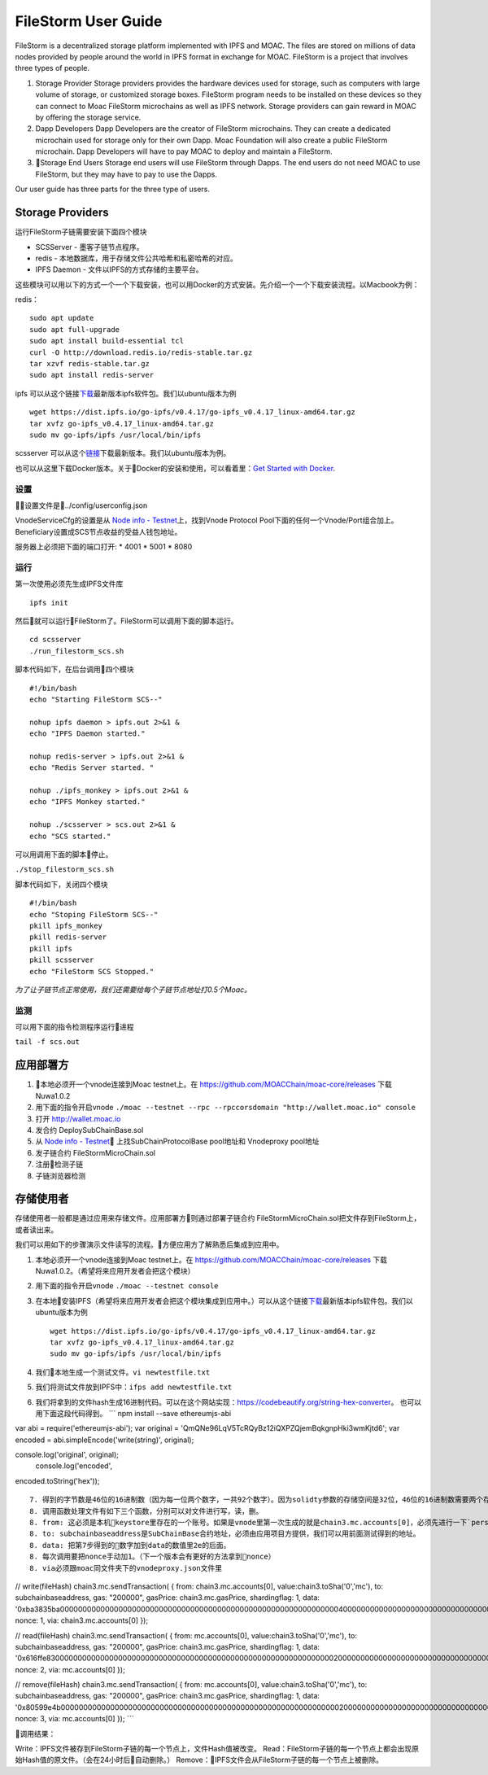 FileStorm User Guide
--------------------

FileStorm is a decentralized storage platform implemented with IPFS and
MOAC. The files are stored on millions of data nodes provided by people
around the world in IPFS format in exchange for MOAC. FileStorm is a
project that involves three types of people.

1. Storage Provider Storage providers provides the hardware devices used
   for storage, such as computers with large volume of storage, or
   customized storage boxes. FileStorm program needs to be installed on
   these devices so they can connect to Moac FileStorm microchains as
   well as IPFS network. Storage providers can gain reward in MOAC by
   offering the storage service.

2. Dapp Developers Dapp Developers are the creator of FileStorm
   microchains. They can create a dedicated microchain used for storage
   only for their own Dapp. Moac Foundation will also create a public
   FileStorm microchain. Dapp Developers will have to pay MOAC to deploy
   and maintain a FileStorm.

3. Storage End Users Storage end users will use FileStorm through
   Dapps. The end users do not need MOAC to use FileStorm, but they may
   have to pay to use the Dapps.

Our user guide has three parts for the three type of users.

Storage Providers
~~~~~~~~~~~~~~~~~

运行FileStorm子链需要安装下面四个模块

-  SCSServer - 墨客子链节点程序。
-  redis - 本地数据库，用于存储文件公共哈希和私密哈希的对应。
-  IPFS Daemon - 文件以IPFS的方式存储的主要平台。

这些模块可以用以下的方式一个一个下载安装，也可以用Docker的方式安装。先介绍一个一个下载安装流程。以Macbook为例：

redis：

::

    sudo apt update
    sudo apt full-upgrade
    sudo apt install build-essential tcl
    curl -O http://download.redis.io/redis-stable.tar.gz
    tar xzvf redis-stable.tar.gz
    sudo apt install redis-server

ipfs
可以从这个链接\ `下载 <https://dist.ipfs.io/#go-ipfs>`__\ 最新版本ipfs软件包。我们以ubuntu版本为例

::

    wget https://dist.ipfs.io/go-ipfs/v0.4.17/go-ipfs_v0.4.17_linux-amd64.tar.gz
    tar xvfz go-ipfs_v0.4.17_linux-amd64.tar.gz
    sudo mv go-ipfs/ipfs /usr/local/bin/ipfs

scsserver
可以从这个\ `链接 <https://github.com/MOACChain/moac-core/releases/tag/v0.9>`__\ 下载最新版本。我们以ubuntu版本为例。

也可以从这里下载Docker版本。关于Docker的安装和使用，可以看着里：\ `Get
Started with Docker <https://docs.docker.com/get-started/>`__.

设置
^^^^

设置文件是../config/userconfig.json

VnodeServiceCfg的设置是从 `Node info -
Testnet <https://nodes101.moac.io/>`__\ 上，找到Vnode Protocol
Pool下面的任何一个Vnode/Port组合加上。
Beneficiary设置成SCS节点收益的受益人钱包地址。

服务器上必须把下面的端口打开: \* 4001 \* 5001 \* 8080

运行
^^^^

第一次使用必须先生成IPFS文件库

::

    ipfs init

然后就可以运行FileStorm了。FileStorm可以调用下面的脚本运行。

::

    cd scsserver
    ./run_filestorm_scs.sh

脚本代码如下，在后台调用四个模块

::

    #!/bin/bash  
    echo "Starting FileStorm SCS--"

    nohup ipfs daemon > ipfs.out 2>&1 &
    echo "IPFS Daemon started."

    nohup redis-server > ipfs.out 2>&1 &
    echo "Redis Server started. "

    nohup ./ipfs_monkey > ipfs.out 2>&1 &
    echo "IPFS Monkey started."

    nohup ./scsserver > scs.out 2>&1 &
    echo "SCS started."

可以用调用下面的脚本停止。

``./stop_filestorm_scs.sh``

脚本代码如下，关闭四个模块

::

    #!/bin/bash  
    echo "Stoping FileStorm SCS--"
    pkill ipfs_monkey
    pkill redis-server
    pkill ipfs
    pkill scsserver
    echo "FileStorm SCS Stopped."

*为了让子链节点正常使用，我们还需要给每个子链节点地址打0.5个Moac。*

监测
^^^^

可以用下面的指令检测程序运行进程

``tail -f scs.out``

应用部署方
~~~~~~~~~~

1. 本地必须开一个vnode连接到Moac testnet上。在
   https://github.com/MOACChain/moac-core/releases 下载Nuwa1.0.2
2. 用下面的指令开启vnode
   ``./moac --testnet --rpc --rpccorsdomain "http://wallet.moac.io" console``
3. 打开 http://wallet.moac.io
4. 发合约 DeploySubChainBase.sol
5. 从 `Node info - Testnet <https://nodes101.moac.io/>`__\ 
   上找SubChainProtocolBase pool地址和 Vnodeproxy pool地址
6. 发子链合约 FileStormMicroChain.sol
7. 注册检测子链
8. 子链浏览器检测

存储使用者
~~~~~~~~~~

存储使用者一般都是通过应用来存储文件。应用部署方则通过部署子链合约
FileStormMicroChain.sol把文件存到FileStorm上，或者读出来。

我们可以用如下的步骤演示文件读写的流程。方便应用方了解熟悉后集成到应用中。

1. 本地必须开一个vnode连接到Moac testnet上。在
   https://github.com/MOACChain/moac-core/releases
   下载Nuwa1.0.2。（希望将来应用开发者会把这个模块）
2. 用下面的指令开启vnode ``./moac --testnet console``
3. 在本地安装IPFS（希望将来应用开发者会把这个模块集成到应用中。）可以从这个链接\ `下载 <https://dist.ipfs.io/#go-ipfs>`__\ 最新版本ipfs软件包。我们以ubuntu版本为例

   ::

       wget https://dist.ipfs.io/go-ipfs/v0.4.17/go-ipfs_v0.4.17_linux-amd64.tar.gz
       tar xvfz go-ipfs_v0.4.17_linux-amd64.tar.gz
       sudo mv go-ipfs/ipfs /usr/local/bin/ipfs

4. 我们本地生成一个测试文件。\ ``vi newtestfile.txt``
5. 我们将测试文件放到IPFS中：\ ``ifps add newtestfile.txt``
6. 我们将拿到的文件hash生成16进制代码。可以在这个网站实现：https://codebeautify.org/string-hex-converter。
   也可以用下面这段代码得到。 \`\`\` npm install --save ethereumjs-abi

var abi = require('ethereumjs-abi'); var original =
'QmQNe96LqV5TcRQyBz12iQXPZQjemBqkgnpHki3wmKjtd6'; var encoded =
abi.simpleEncode('write(string)', original);

console.log('original', original);  console.log('encoded',
encoded.toString('hex'));

::


    7. 得到的字节数是46位的16进制数（因为每一位两个数字，一共92个数字）。因为solidty参数的存储空间是32位，46位的16进制数需要两个存储空间才行，然后我们要把得到的16进制数后面补上足够多的0，变成一个64位的16进制数（一共108个数字）。
    8. 调用函数处理文件有如下三个函数，分别可以对文件进行写，读，删。
    8. from: 这必须是本机keystore里存在的一个账号。如果是vnode里第一次生成的就是chain3.mc.accounts[0]，必须先进行一下`personal.unlockAccount(mc.accounts[0])`解锁使用。
    8. to: subchainbaseaddress是SubChainBase合约地址，必须由应用项目方提供，我们可以用前面测试得到的地址。
    8. data: 把第7步得到的数字加到data的数值里2e的后面。
    8. 每次调用要把nonce手动加1。（下一个版本会有更好的方法拿到nonce）
    8. via必须跟moac同文件夹下的vnodeproxy.json文件里
        

// write(fileHash) chain3.mc.sendTransaction( { from:
chain3.mc.accounts[0], value:chain3.toSha('0','mc'), to:
subchainbaseaddress, gas: "200000", gasPrice: chain3.mc.gasPrice,
shardingflag: 1, data:
'0xba3835ba00000000000000000000000000000000000000000000000000000000000000400000000000000000000000000000000000000000000000000000000000000000000000000000000000000000000000000000000000000000000000000000002e'
nonce: 1, via: chain3.mc.accounts[0] });

// read(fileHash) chain3.mc.sendTransaction( { from: mc.accounts[0],
value:chain3.toSha('0','mc'), to: subchainbaseaddress, gas: "200000",
gasPrice: chain3.mc.gasPrice, shardingflag: 1, data:
'0x616ffe830000000000000000000000000000000000000000000000000000000000000020000000000000000000000000000000000000000000000000000000000000002e'
nonce: 2, via: mc.accounts[0] });

// remove(fileHash) chain3.mc.sendTransaction( { from: mc.accounts[0],
value:chain3.toSha('0','mc'), to: subchainbaseaddress, gas: "200000",
gasPrice: chain3.mc.gasPrice, shardingflag: 1, data:
'0x80599e4b0000000000000000000000000000000000000000000000000000000000000020000000000000000000000000000000000000000000000000000000000000002e'
nonce: 3, via: mc.accounts[0] }); \`\`\`

调用结果：

Write：IPFS文件被存到FileStorm子链的每一个节点上，文件Hash值被改变。
Read：FileStorm子链的每一个节点上都会出现原始Hash值的原文件。（会在24小时后自动删除。）
Remove：IPFS文件会从FileStorm子链的每一个节点上被删除。
